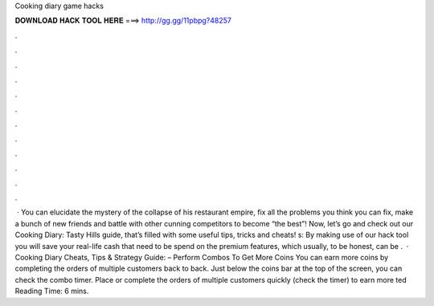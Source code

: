 Cooking diary game hacks

𝐃𝐎𝐖𝐍𝐋𝐎𝐀𝐃 𝐇𝐀𝐂𝐊 𝐓𝐎𝐎𝐋 𝐇𝐄𝐑𝐄 ===> http://gg.gg/11pbpg?48257

.

.

.

.

.

.

.

.

.

.

.

.

 · You can elucidate the mystery of the collapse of his restaurant empire, fix all the problems you think you can fix, make a bunch of new friends and battle with other cunning competitors to become “the best”! Now, let’s go and check out our Cooking Diary: Tasty Hills guide, that’s filled with some useful tips, tricks and cheats! s:  By making use of our hack tool you will save your real-life cash that need to be spend on the premium features, which usually, to be honest, can be .  · Cooking Diary Cheats, Tips & Strategy Guide: – Perform Combos To Get More Coins You can earn more coins by completing the orders of multiple customers back to back. Just below the coins bar at the top of the screen, you can check the combo timer. Place or complete the orders of multiple customers quickly (check the timer) to earn more ted Reading Time: 6 mins.